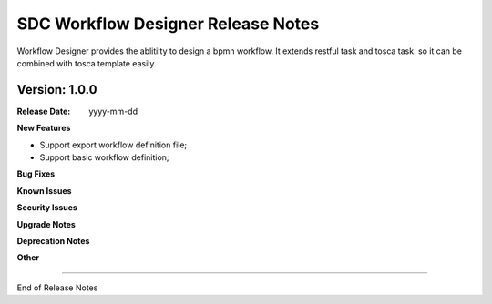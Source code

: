 .. This work is licensed under a Creative Commons Attribution 4.0 International License.
.. http://creativecommons.org/licenses/by/4.0


SDC Workflow Designer Release Notes
=============================

Workflow Designer provides the ablitilty to design a bpmn workflow. It extends restful task and tosca task. so it can be combined with tosca template easily.



Version: 1.0.0
--------------


:Release Date: yyyy-mm-dd



**New Features**


* Support export workflow definition file;
* Support basic workflow definition;


**Bug Fixes**


**Known Issues**

**Security Issues**


**Upgrade Notes**

**Deprecation Notes**

**Other**

===========

End of Release Notes
